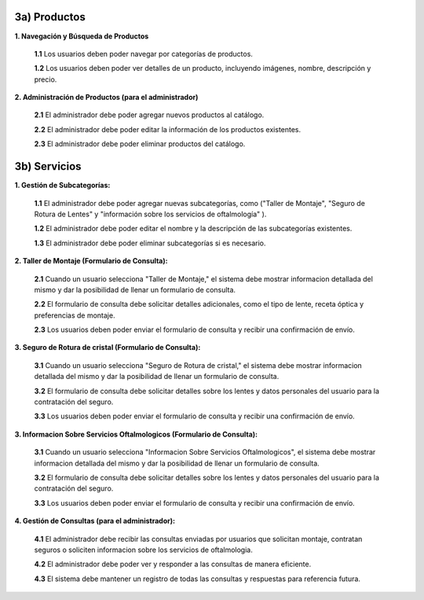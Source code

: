 
3a) Productos
~~~~~~~~~~~~~

**1. Navegación y Búsqueda de Productos**

   **1.1** Los usuarios deben poder navegar por categorías de productos.

   **1.2** Los usuarios deben poder ver detalles de un producto, incluyendo imágenes, nombre, descripción y precio.

**2. Administración de Productos (para el administrador)**

   **2.1** El administrador debe poder agregar nuevos productos al catálogo.

   **2.2** El administrador debe poder editar la información de los productos existentes.

   **2.3** El administrador debe poder eliminar productos del catálogo.


3b) Servicios
~~~~~~~~~~~~~

**1. Gestión de Subcategorías:**

   **1.1** El administrador debe poder agregar nuevas subcategorías, como ("Taller de Montaje", "Seguro de Rotura de Lentes" y "información sobre los servicios de oftalmología" ).

   **1.2** El administrador debe poder editar el nombre y la descripción de las subcategorías existentes.

   **1.3** El administrador debe poder eliminar subcategorías si es necesario.

**2. Taller de Montaje (Formulario de Consulta):**

   **2.1** Cuando un usuario selecciona "Taller de Montaje," el sistema debe mostrar informacion detallada del mismo y dar la posibilidad de llenar un formulario de consulta.

   **2.2** El formulario de consulta debe solicitar detalles adicionales, como el tipo de lente, receta óptica y preferencias de montaje.

   **2.3** Los usuarios deben poder enviar el formulario de consulta y recibir una confirmación de envío.

**3. Seguro de Rotura de cristal (Formulario de Consulta):**

   **3.1** Cuando un usuario selecciona "Seguro de Rotura de cristal," el sistema debe mostrar informacion detallada del mismo y dar la posibilidad de llenar un formulario de consulta.

   **3.2** El formulario de consulta debe solicitar detalles sobre los lentes y datos personales del usuario para la contratación del seguro.

   **3.3** Los usuarios deben poder enviar el formulario de consulta y recibir una confirmación de envío.

**3. Informacion Sobre Servicios Oftalmologicos (Formulario de Consulta):**  

   **3.1** Cuando un usuario selecciona "Informacion Sobre Servicios Oftalmologicos", el sistema debe mostrar informacion detallada del mismo y dar la posibilidad de llenar un formulario de consulta.

   **3.2** El formulario de consulta debe solicitar detalles sobre los lentes y datos personales del usuario para la contratación del seguro.

   **3.3** Los usuarios deben poder enviar el formulario de consulta y recibir una confirmación de envío.

**4. Gestión de Consultas (para el administrador):**

   **4.1** El administrador debe recibir las consultas enviadas por usuarios que solicitan montaje, contratan seguros o soliciten informacion sobre los servicios de oftalmologia.

   **4.2** El administrador debe poder ver y responder a las consultas de manera eficiente.

   **4.3** El sistema debe mantener un registro de todas las consultas y respuestas para referencia futura.


